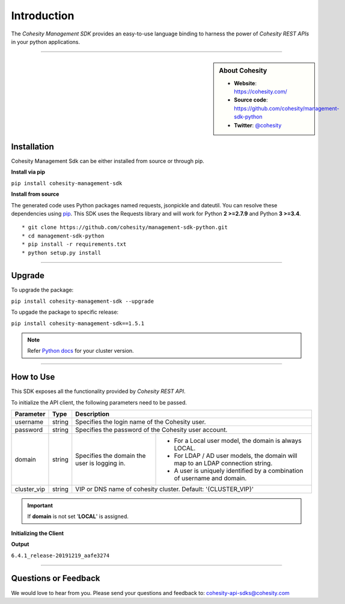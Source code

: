 Introduction
============

The *Cohesity Management SDK*  provides an easy-to-use language binding to
harness the power of *Cohesity REST APIs* in your python applications.

-------

.. sidebar:: About Cohesity

    * **Website**: `https://cohesity.com/ <https://cohesity.com/>`_
    * **Source code**: `https://github.com/cohesity/management-sdk-python <https://github.com/cohesity/management-sdk-python>`_
    * **Twitter**: `@cohesity <https://twitter.com/cohesity>`_

Installation
++++++++++++

Cohesity Management Sdk can be either installed from source or through pip.


**Install via pip**

|   ``pip install cohesity-management-sdk``


**Install from source**

The generated code uses Python packages named requests, jsonpickle and dateutil.
You can resolve these dependencies using `pip <https://pip.pypa.io/en/stable/>`_.
This SDK uses the Requests library and will work for Python **2 >=2.7.9** and Python **3 >=3.4**.


::

    * git clone https://github.com/cohesity/management-sdk-python.git
    * cd management-sdk-python
    * pip install -r requirements.txt
    * python setup.py install

------

Upgrade
+++++++

To upgrade the package:

|   ``pip install cohesity-management-sdk --upgrade``


To upgade the package to specific release:

|   ``pip install cohesity-management-sdk==1.5.1``


.. note::

  Refer `Python docs <https://developer.cohesity.com/versions.html>`_ for your cluster version.

-------

How to Use
++++++++++

This SDK exposes all the functionality provided by *Cohesity REST API*.


To initialize the API client, the following parameters need to be passed.

+--------------+---------+-----------------------------------------------------------+
| Parameter    |    Type |                       Description                         |
+==============+=========+===========================================================+
| username     | string  | Specifies the login name of the Cohesity user.            |
+--------------+---------+-----------------------------------------------------------+
| password     | string  | Specifies the password of the Cohesity user account.      |
+--------------+---------+----------------+------------------------------------------+
| domain       | string  | Specifies the  | * For a Local user model, the domain is  |
|              |         | domain the user|   always LOCAL.                          |
|              |         | is logging in. | * For LDAP / AD user models, the domain  |
|              |         |                |   will map to an LDAP connection string. |
|              |         |                | * A user is uniquely identified by a     |
|              |         |                |   combination of username and domain.    |
+--------------+---------+----------------+------------------------------------------+
| cluster_vip  |  string | VIP or DNS name of cohesity cluster.                      |
|              |         | Default: '{CLUSTER_VIP}'                                  |
+--------------+---------+-----------------------------------------------------------+

.. important :: If **domain** is not set '**LOCAL**' is assigned.

**Initializing the Client**


.. code-block:: python
    :linenos:
    :emphasize-lines: 3, 9, 11

    """ Sample code to create a cohesity client. """

    from cohesity_management_sdk.cohesity_client import CohesityClient

    username = 'Username'
    password = 'Password'
    domain = 'Domain' #optional
    cluster_vip = 'prod-cluster.eng.cohesity.com'
    client = CohesityClient(cluster_vip, username, password, domain)
    cluster_controller = client.cluster
    result = cluster_controller.get_basic_cluster_info()
    result_dict =  result.__dict__
    print(result_dict['cluster_software_version'])


**Output**

``6.4.1_release-20191219_aafe3274``

-------

Questions or Feedback
+++++++++++++++++++++

We would love to hear from you. Please send your questions and feedback to: cohesity-api-sdks@cohesity.com
